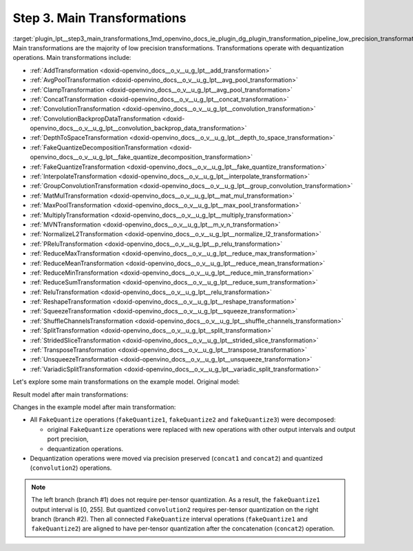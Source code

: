 .. index:: pair: page; Step 3. Main Transformations
.. _plugin_lpt__step3_main_transformations:

.. meta::
   :description: Step 3 of low precision transformations. Feature a list of transforamtions used to 
                 decomposition transformation and dequantization operations handling.
   :keywords: low precision transformations, lpt, Main Transformations, decomposition transformation,
              dequantization operation handling, AddTransformation, AvgPoolTransformation, 
              ClampTransformation, ConcatTransformation, ConvolutionTransformation, 
              ConvolutionBackpropDataTransformation, DepthToSpaceTransformation, 
              FakeQuantizeDecompositionTransformation, FakeQuantizeTransformation, InterpolateTransformation,
              GroupConvolutionTransformation, MatMulTransformation, MaxPoolTransformation, 
              MultiplyTransformation, MVNTransformation, NormalizeL2Transformation, PReluTransformation, 
              ReduceMaxTransformation, ReduceMeanTransformation, ReduceMinTransformation, ReduceSumTransformation, 
              ReluTransformation, ReshapeTransformation, SqueezeTransformation, ShuffleChannelsTransformation, 
              SplitTransformation, StridedSliceTransformation, TransposeTransformation, UnsqueezeTransformation, 
              VariadicSplitTransformation, FakeQuantize


Step 3. Main Transformations
============================

:target:`plugin_lpt__step3_main_transformations_1md_openvino_docs_ie_plugin_dg_plugin_transformation_pipeline_low_precision_transformations_pipeline_step3_main` Main transformations are the majority of low precision transformations. Transformations operate with dequantization operations. Main transformations include:

* :ref:`AddTransformation <doxid-openvino_docs__o_v__u_g_lpt__add_transformation>`

* :ref:`AvgPoolTransformation <doxid-openvino_docs__o_v__u_g_lpt__avg_pool_transformation>`

* :ref:`ClampTransformation <doxid-openvino_docs__o_v__u_g_lpt__avg_pool_transformation>`

* :ref:`ConcatTransformation <doxid-openvino_docs__o_v__u_g_lpt__concat_transformation>`

* :ref:`ConvolutionTransformation <doxid-openvino_docs__o_v__u_g_lpt__convolution_transformation>`

* :ref:`ConvolutionBackpropDataTransformation <doxid-openvino_docs__o_v__u_g_lpt__convolution_backprop_data_transformation>`

* :ref:`DepthToSpaceTransformation <doxid-openvino_docs__o_v__u_g_lpt__depth_to_space_transformation>`

* :ref:`FakeQuantizeDecompositionTransformation <doxid-openvino_docs__o_v__u_g_lpt__fake_quantize_decomposition_transformation>`

* :ref:`FakeQuantizeTransformation <doxid-openvino_docs__o_v__u_g_lpt__fake_quantize_transformation>`

* :ref:`InterpolateTransformation <doxid-openvino_docs__o_v__u_g_lpt__interpolate_transformation>`

* :ref:`GroupConvolutionTransformation <doxid-openvino_docs__o_v__u_g_lpt__group_convolution_transformation>`

* :ref:`MatMulTransformation <doxid-openvino_docs__o_v__u_g_lpt__mat_mul_transformation>`

* :ref:`MaxPoolTransformation <doxid-openvino_docs__o_v__u_g_lpt__max_pool_transformation>`

* :ref:`MultiplyTransformation <doxid-openvino_docs__o_v__u_g_lpt__multiply_transformation>`

* :ref:`MVNTransformation <doxid-openvino_docs__o_v__u_g_lpt__m_v_n_transformation>`

* :ref:`NormalizeL2Transformation <doxid-openvino_docs__o_v__u_g_lpt__normalize_l2_transformation>`

* :ref:`PReluTransformation <doxid-openvino_docs__o_v__u_g_lpt__p_relu_transformation>`

* :ref:`ReduceMaxTransformation <doxid-openvino_docs__o_v__u_g_lpt__reduce_max_transformation>`

* :ref:`ReduceMeanTransformation <doxid-openvino_docs__o_v__u_g_lpt__reduce_mean_transformation>`

* :ref:`ReduceMinTransformation <doxid-openvino_docs__o_v__u_g_lpt__reduce_min_transformation>`

* :ref:`ReduceSumTransformation <doxid-openvino_docs__o_v__u_g_lpt__reduce_sum_transformation>`

* :ref:`ReluTransformation <doxid-openvino_docs__o_v__u_g_lpt__relu_transformation>`

* :ref:`ReshapeTransformation <doxid-openvino_docs__o_v__u_g_lpt__reshape_transformation>`

* :ref:`SqueezeTransformation <doxid-openvino_docs__o_v__u_g_lpt__squeeze_transformation>`

* :ref:`ShuffleChannelsTransformation <doxid-openvino_docs__o_v__u_g_lpt__shuffle_channels_transformation>`

* :ref:`SplitTransformation <doxid-openvino_docs__o_v__u_g_lpt__split_transformation>`

* :ref:`StridedSliceTransformation <doxid-openvino_docs__o_v__u_g_lpt__strided_slice_transformation>`

* :ref:`TransposeTransformation <doxid-openvino_docs__o_v__u_g_lpt__transpose_transformation>`

* :ref:`UnsqueezeTransformation <doxid-openvino_docs__o_v__u_g_lpt__unsqueeze_transformation>`

* :ref:`VariadicSplitTransformation <doxid-openvino_docs__o_v__u_g_lpt__variadic_split_transformation>`

Let's explore some main transformations on the example model. Original model:

.. image:: ./_assets/step3_original.png
	:alt: Original model

Result model after main transformations:

.. image:: ./_assets/step3_transformed.png
	:alt: Original model

Changes in the example model after main transformation:

* All ``FakeQuantize`` operations (``fakeQuantize1``, ``fakeQuantize2`` and ``fakeQuantize3``) were decomposed:
  
  * original ``FakeQuantize`` operations were replaced with new operations with other output intervals and output port precision,
  
  * dequantization operations.

* Dequantization operations were moved via precision preserved (``concat1`` and ``concat2``) and quantized (``convolution2``) operations.

.. note::
   The left branch (branch #1) does not require per-tensor quantization. As a result, the ``fakeQuantize1`` output 
   interval is [0, 255]. But quantized ``convolution2`` requires per-tensor quantization on the right branch (branch #2). 
   Then all connected ``FakeQuantize`` interval operations (``fakeQuantize1`` and ``fakeQuantize2``) are aligned to have 
   per-tensor quantization after the concatenation (``concat2``) operation.

